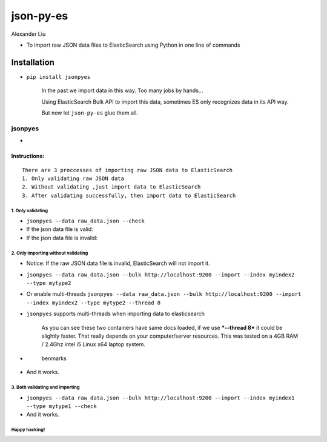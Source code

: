 json-py-es
==========

|Build Status| |GitHub release| |PyPI| |GitHub license|

Alexander Liu

-  To import raw JSON data files to ElasticSearch using Python in one
   line of commands

Installation
~~~~~~~~~~~~

-  ``pip install jsonpyes``

    In the past we import data in this way. Too many jobs by hands...
    |before image|

    Using ElasticSearch Bulk API to import this data, sometimes ES only
    recognizes data in its API way.

    But now let ``json-py-es`` glue them all.

jsonpyes
--------

-  |user interface|

Instructions:
^^^^^^^^^^^^^

::

    There are 3 proccesses of importing raw JSON data to ElasticSearch
    1. Only validating raw JSON data
    2. Without validating ,just import data to ElasticSearch
    3. After validating successfully, then import data to ElasticSearch

1. Only validating
''''''''''''''''''

-  ``jsonpyes --data raw_data.json --check``

-  If the json data file is valid: |json valid|

-  If the json data file is invalid: |json invalid|

2. Only importing without validating
''''''''''''''''''''''''''''''''''''

-  Notice: If the raw JSON data file is invalid, ElasticSearch will not
   import it.
-  ``jsonpyes --data raw_data.json --bulk http://localhost:9200 --import --index myindex2 --type mytype2``
-  Or enable multi-threads
   ``jsonpyes --data raw_data.json --bulk http://localhost:9200 --import --index myindex2 --type mytype2 --thread 8``
   |no threads|

-  ``jsonpyes`` supports multi-threads when importing data to
   elasticsearch |muti-threads enabled|

    As you can see these two containers have same docs loaded, if we use
    ***--thread 8*** it could be slightly faster. That really depends on
    your computer/server resources. This was tested on a 4GB RAM /
    2.4Ghz intel i5 Linux x64 laptop system.

-  .. figure:: https://raw.githubusercontent.com/xros/jsonpyes/master/static/snapshot133.png
      :alt: benmarks

      benmarks
-  And it works. |it works|

3. Both validating and importing
''''''''''''''''''''''''''''''''

-  ``jsonpyes --data raw_data.json --bulk http://localhost:9200 --import --index myindex1 --type mytype1 --check``
   |validating and importing|

-  And it works. |the results|

Happy hacking!
''''''''''''''

.. |Build Status| image:: https://travis-ci.org/xros/jsonpyes.svg?branch=master
   :target: https://travis-ci.org/xros/jsonpyes
.. |GitHub release| image:: https://img.shields.io/github/release/xros/jsonpyes.svg
   :target: https://github.com/xros/jsonpyes/releases
.. |PyPI| image:: https://img.shields.io/pypi/dm/jsonpyes.svg
   :target: https://pypi.python.org/jsonpyes
.. |GitHub license| image:: https://img.shields.io/github/license/xros/jsonpyes.svg
   :target: https://github.com/xros/jsonpyes/blob/master/LICENSE
.. |before image| image:: https://raw.githubusercontent.com/xros/jsonpyes/master/static/snapshot106.jpg
.. |user interface| image:: https://raw.githubusercontent.com/xros/jsonpyes/master/static/snapshot139.png
.. |json valid| image:: https://raw.githubusercontent.com/xros/jsonpyes/master/static/snapshot98.jpg
.. |json invalid| image:: https://raw.githubusercontent.com/xros/jsonpyes/master/static/snapshot99.jpg
.. |no threads| image:: https://raw.githubusercontent.com/xros/jsonpyes/master/static/snapshot102.jpg
.. |muti-threads enabled| image:: https://raw.githubusercontent.com/xros/jsonpyes/master/static/snapshot132.png
.. |it works| image:: https://raw.githubusercontent.com/xros/jsonpyes/master/static/snapshot105.jpg
.. |validating and importing| image:: https://raw.githubusercontent.com/xros/jsonpyes/master/static/snapshot135.png
.. |the results| image:: https://raw.githubusercontent.com/xros/jsonpyes/master/static/snapshot101.jpg
